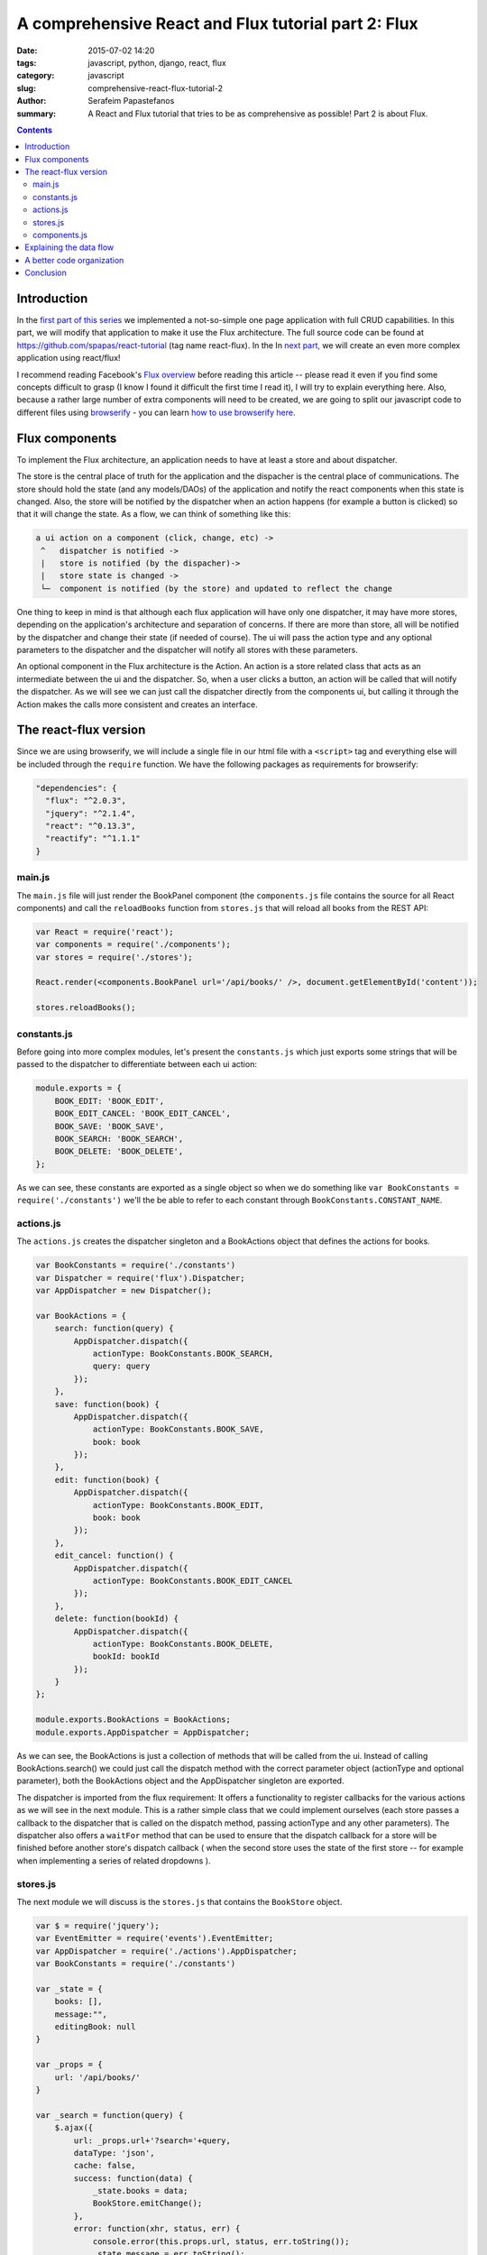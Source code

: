 A comprehensive React and Flux tutorial part 2: Flux
####################################################

:date: 2015-07-02 14:20
:tags: javascript, python, django, react, flux
:category: javascript
:slug: comprehensive-react-flux-tutorial-2
:author: Serafeim Papastefanos
:summary: A React and Flux tutorial that tries to be as comprehensive as possible! Part 2 is about Flux.

.. contents::

Introduction
------------

In the `first part of this series <{filename}react-tutorial.rst>`_ we implemented a
not-so-simple one page application with full CRUD capabilities. In this part, we will
modify that application to make it use the Flux architecture. The full source code can
be found at https://github.com/spapas/react-tutorial (tag name react-flux). In the 
In `next part, <{filename}react-flux-complex.rst>`_ we will create an even more complex application
using react/flux!

I recommend reading Facebook's `Flux overview`_ before reading this article -- please
read it even if you find some concepts difficult to grasp (I know I found it difficult
the first time I read it), I will try to explain everything here. Also,
because a rather large number of extra components will need to be created, we are
going to split our javascript code to different files using browserify_ - you can
learn `how to use browserify here <{filename}using-browserify.rst>`_.


Flux components
---------------

To implement the Flux architecture, an application needs to have at least a store and about
dispatcher.

The store is the central place of truth for the application and the dispacher is the central
place of communications. The store should hold the 
state (and any models/DAOs) of the application and notify the react components when this state is changed. Also,
the store will be notified by the dispatcher when an action happens (for example a button is clicked)
so that it will change the state. As a flow, we can think of something like this:

.. code::

  a ui action on a component (click, change, etc) ->
   ^   dispatcher is notified -> 
   |   store is notified (by the dispacher)-> 
   |   store state is changed -> 
   └─  component is notified (by the store) and updated to reflect the change
     
  
  
One thing to keep in mind is that although each flux application will have only one dispatcher, it may
have more stores, depending on the application's architecture and separation of concerns. If there are 
more than store, all will be notified by the dispatcher and change their state (if needed of course).
The ui will pass the action type and any optional parameters to the dispatcher and the dispatcher 
will notify all stores with these parameters.

An optional component in the Flux architecture is the Action. An action is a store related class that
acts as an intermediate between the ui and the dispatcher. So, when a user clicks a button, an action
will be called that will notify the dispatcher. As we will see we can just call the dispatcher directly
from the components ui, but calling it through the Action makes the calls more consistent and creates
an interface.

The react-flux version
----------------------

Since we are using browserify, we will include a single file in our html file with a ``<script>`` tag
and everything else will be included through the ``require`` function. We have the following packages
as requirements for browserify:

.. code::

  "dependencies": {
    "flux": "^2.0.3",
    "jquery": "^2.1.4",
    "react": "^0.13.3",
    "reactify": "^1.1.1"
  }

main.js
~~~~~~~

The ``main.js`` file will 
just render the BookPanel component (the ``components.js`` file contains the source for all React components) and call
the ``reloadBooks`` function from ``stores.js`` that will reload all books from the REST API:

.. code::

  var React = require('react');
  var components = require('./components');
  var stores = require('./stores');

  React.render(<components.BookPanel url='/api/books/' />, document.getElementById('content'));

  stores.reloadBooks();

constants.js
~~~~~~~~~~~~
  
Before going into more complex modules, let's present the ``constants.js`` which just
exports some strings that will be passed to the dispatcher to differentiate between each
ui action:

.. code::

  module.exports = {
      BOOK_EDIT: 'BOOK_EDIT',
      BOOK_EDIT_CANCEL: 'BOOK_EDIT_CANCEL',
      BOOK_SAVE: 'BOOK_SAVE',
      BOOK_SEARCH: 'BOOK_SEARCH',
      BOOK_DELETE: 'BOOK_DELETE',
  };

As we can see, these constants are exported as a single object so when we do something like
``var BookConstants = require('./constants')`` we'll the be able to refer to each constant
through ``BookConstants.CONSTANT_NAME``.

actions.js
~~~~~~~~~~
  
The ``actions.js`` creates the dispatcher singleton and a BookActions object that defines the
actions for books. 

.. code::

    var BookConstants = require('./constants')
    var Dispatcher = require('flux').Dispatcher;
    var AppDispatcher = new Dispatcher();

    var BookActions = {
        search: function(query) {
            AppDispatcher.dispatch({
                actionType: BookConstants.BOOK_SEARCH,
                query: query
            });
        },
        save: function(book) {
            AppDispatcher.dispatch({
                actionType: BookConstants.BOOK_SAVE,
                book: book
            });
        },
        edit: function(book) {
            AppDispatcher.dispatch({
                actionType: BookConstants.BOOK_EDIT,
                book: book
            });
        },
        edit_cancel: function() {
            AppDispatcher.dispatch({
                actionType: BookConstants.BOOK_EDIT_CANCEL
            });
        },
        delete: function(bookId) {
            AppDispatcher.dispatch({
                actionType: BookConstants.BOOK_DELETE,
                bookId: bookId
            });
        }
    };
    
    module.exports.BookActions = BookActions;
    module.exports.AppDispatcher = AppDispatcher;
    
As we can see, the BookActions is just a collection of methods that will
be called from the ui. Instead of calling BookActions.search() we could 
just call the dispatch method with the correct parameter object (actionType
and optional parameter), both the BookActions object and the AppDispatcher 
singleton are exported.

The dispatcher is imported from the flux requirement: It offers a functionality
to register callbacks for the various actions as we will see in the 
next module. This is a rather simple class that we could implement ourselves 
(each store passes a callback to the dispatcher that is called on the dispatch
method, passing actionType and any other parameters). The dispatcher also
offers a ``waitFor`` method that can be used to ensure that the dispatch callback
for a store will be finished before another store's dispatch callback (
when the second store uses the state of the first store -- for example 
when implementing a series of related dropdowns ). 


stores.js
~~~~~~~~~

The next module we will discuss is the ``stores.js`` that contains the
``BookStore`` object. 

.. code::

    var $ = require('jquery');
    var EventEmitter = require('events').EventEmitter;
    var AppDispatcher = require('./actions').AppDispatcher;
    var BookConstants = require('./constants')

    var _state = {
        books: [],
        message:"",
        editingBook: null
    }

    var _props = {
        url: '/api/books/'
    }

    var _search = function(query) {
        $.ajax({
            url: _props.url+'?search='+query,
            dataType: 'json',
            cache: false,
            success: function(data) {
                _state.books = data;
                BookStore.emitChange();
            },
            error: function(xhr, status, err) {
                console.error(this.props.url, status, err.toString());
                _state.message = err.toString();
                BookStore.emitChange();
            }
        });
    };

    var _reloadBooks = function() {
        _search('');
    };

    var _deleteBook = function(bookId) {
        $.ajax({
            url: _props.url+bookId,
            method: 'DELETE',
            cache: false,
            success: function(data) {
                _state.message = "Successfully deleted book!"
                _clearEditingBook();
                _reloadBooks();
            },
            error: function(xhr, status, err) {
                console.error(this.props.url, status, err.toString());
                _state.message = err.toString();
                BookStore.emitChange();
            }
        });
    };

    var _saveBook = function(book) {
        if(book.id) {
            $.ajax({
                url: _props.url+book.id,
                dataType: 'json',
                method: 'PUT',
                data:book,
                cache: false,
                success: function(data) {
                    _state.message = "Successfully updated book!"
                    _clearEditingBook();
                    _reloadBooks();
                },
                error: function(xhr, status, err) {
                    _state.message = err.toString()
                    BookStore.emitChange();
                }
            });
        } else {
            $.ajax({
                url: _props.url,
                dataType: 'json',
                method: 'POST',
                data:book,
                cache: false,
                success: function(data) {
                    _state.message = "Successfully added book!"
                    _clearEditingBook();
                    _reloadBooks();
                },
                error: function(xhr, status, err) {
                    _state.message = err.toString()
                    BookStore.emitChange();
                }
            });
        }
    };

    var _clearEditingBook = function() {
        _state.editingBook = null;
    };

    var _editBook = function(book) {
        _state.editingBook = book;
        BookStore.emitChange();
    };

    var _cancelEditBook = function() {
        _clearEditingBook();
        BookStore.emitChange();
    };

    var BookStore = $.extend({}, EventEmitter.prototype, {
        getState: function() {
            return _state;
        },
        emitChange: function() {
            this.emit('change');
        },
        addChangeListener: function(callback) {
            this.on('change', callback);
        },
        removeChangeListener: function(callback) {
            this.removeListener('change', callback);
        }
    });

    AppDispatcher.register(function(action) {
        switch(action.actionType) {
            case BookConstants.BOOK_EDIT:
                _editBook(action.book);
            break;
            case BookConstants.BOOK_EDIT_CANCEL:
                _cancelEditBook();
            break;
            case BookConstants.BOOK_SAVE:
                _saveBook(action.book);
            break;
            case BookConstants.BOOK_SEARCH:
                _search(action.query);
            break;
            case BookConstants.BOOK_DELETE:
                _deleteBook(action.bookId);
            break;
        }
        return true;
    });

    module.exports.BookStore = BookStore;
    module.exports.reloadBooks = _reloadBooks;

The ``stores.js`` module exports only the ``BookStore`` object and the ``reloadBooks`` method (that could also be 
called from inside the module since it's just called when the application is loaded to load the books for the
first time). All other objects/funtions are private to the module. 

As we saw, the ``_state`` objects keep the global state of the application which are the list of books, the book
that is edited right now and the result message for any update we are doing. The ajax methods are more or less
the same as the ones in the react-only version of the application. However, please notice that when the ajax methods
return and have to set the result, instead of setting the state of a React object they are just calling the 
``emitChange`` method of the ``BookStore`` that will notify all react objects that "listen" to this store.
This is possible because the ajax (DAO) methods are in the same module with the store - if we wanted instead
to put them in different modules, we'd just need to add another action (e.g ``ReloadBooks``) that would 
be called when the ajax method returns -- this action would call the dispatcher which would in turn update the 
state of the store.

We can see that we are importing the 
AppDispatcher singleton and, depending on the action type we call the correct method that changes the state. So
when a BookActions action is called it will call the corresponding ``AppDispatcher.register`` case branch which
will call the corresponding state-changing function.

The  BookStore extends the ``EventEmitter`` object (so we need to ``require`` the ``events`` module) in order to
notify the React components when the state of the store is changed. Instead of using ``EventEmitter`` we could
just implement the emit change logic ourselves by saving all the listener callbacks to an array and calling them
all when there's a state change (if we wanted to also add the 'change' parameter to group the listener
callbacks we'd just make the complex more complex, something not needed for our case): 

.. code::

    var BookStore = {
        listeners: [],
        getState: function() {
            return _state;
        },
        emitChange: function() {
            var i;
            for(i=0;i<this.listeners.length;i++) {
                this.listeners[i]();
            }
        },
        addChangeListener: function(callback) {
            this.listeners.push(callback);
        },
        removeChangeListener: function(callback) {
            this.listeners.splice(this.listeners.indexOf(callback), 1);
        }
    };
    
components.js
~~~~~~~~~~~~~
    
Finally, the ``components.js`` module contains all the React components. These are more
or less the same with the react-only version with three differences: 

* When something happens in the ui, the corresponding ``BookAction`` action is called with the needed parameter -- no callbacks are passed between the components
* The ``BookPanel`` component registers with the ``BookStore`` in order to be notified when the state changes and just gets its state from the store -- these values are propagated to all other components through properties
* The ``BookForm`` and ``SearcchPanel`` now hold their own temporary state instead of using the global state -- notice that when a book is edited this book will be propagated to the ``BookForm`` through the book property, however ``BookForm`` needs to update its state through the ``componentWillReceiveProps`` method.

.. code::

    var React = require('react');
    var BookStore = require('./stores').BookStore;
    var BookActions = require('./actions').BookActions;

    var BookTableRow = React.createClass({
        render: function() {
            return (
                <tr>
                    <td>{this.props.book.id}</td>
                    <td>{this.props.book.title}</td>
                    <td>{this.props.book.category}</td>
                    <td><a href='#' onClick={this.onClick}>Edit</a></td>
                </tr>
            );
        },
        onClick: function(e) {
            e.preventDefault();
            BookActions.edit(this.props.book);
        }
    });

    var BookTable = React.createClass({
        render: function() {
            var rows = [];
            this.props.books.forEach(function(book) {
                rows.push(<BookTableRow key={book.id} book={book} />);
            });
            return (
                <table>
                    <thead>
                        <tr>
                            <th>Id</th>
                            <th>Title</th>
                            <th>Category</th>
                            <th>Edit</th>
                        </tr>
                    </thead>
                    <tbody>{rows}</tbody>
                </table>
            );
        }
    });

    var BookForm = React.createClass({
        getInitialState: function() {
            if (this.props.book) {
                return this.props.book;
            } else {
                return {};
            }
        },
        componentWillReceiveProps: function(props) {
            if (props.book) {
                this.setState(props.book);
            } else {
                this.replaceState({});
            }
        },
        render: function() {
            return(
                <form onSubmit={this.onSubmit}>
                    <label forHtml='title'>Title</label><input ref='title' name='title' type='text' value={this.state.title} onChange={this.onFormChange} />
                    <label forHtml='category'>Category</label>
                    <select ref='category' name='category' value={this.state.category} onChange={this.onFormChange} >
                        <option value='CRIME' >Crime</option>
                        <option value='HISTORY'>History</option>
                        <option value='HORROR'>Horror</option>
                        <option value='SCIFI'>SciFi</option>
                    </select>
                    <br />
                    <input type='submit' value={this.state.id?"Save (id = " +this.state.id+ ")":"Add"} />
                    {this.state.id?<button onClick={this.onDeleteClick}>Delete</button>:""}
                    {this.state.id?<button onClick={this.onCancelClick}>Cancel</button>:""}
                    {this.props.message?<div>{this.props.message}</div>:""}
                </form>
            );
        },
        onFormChange: function() {
            this.setState({
                title: React.findDOMNode(this.refs.title).value,
                category: React.findDOMNode(this.refs.category).value
            })
        },
        onSubmit: function(e) {
            e.preventDefault();
            BookActions.save(this.state)
        },
        onCancelClick: function(e) {
            e.preventDefault();
            BookActions.edit_cancel()
        },
        onDeleteClick: function(e) {
            e.preventDefault();
            BookActions.delete(this.state.id)
        }
    });

    var SearchPanel = React.createClass({
        getInitialState: function() {
            return {
                search: '',
            }
        },
        render: function() {
            return (
                <div className="row">
                    <div className="one-fourth column">
                        Filter: &nbsp;
                        <input ref='search' name='search' type='text' value={this.state.search} onChange={this.onSearchChange} />
                        {this.state.search?<button onClick={this.onClearSearch} >x</button>:''}
                    </div>
                </div>
            )
        },
        onSearchChange: function() {
            var query = React.findDOMNode(this.refs.search).value;
            if (this.promise) {
                clearInterval(this.promise)
            }
            this.setState({
                search: query
            });
            this.promise = setTimeout(function () {
                BookActions.search(query);
            }.bind(this), 200);
        },
        onClearSearch: function() {
            this.setState({
                search: ''
            });
            BookActions.search('');
        }
    });

    var BookPanel = React.createClass({
        getInitialState: function() {
            return BookStore.getState();
        },
        render: function() {
            return(
                <div className="row">
                    <div className="one-half column">
                        <SearchPanel></SearchPanel>
                        <BookTable books={this.state.books} />
                    </div>
                    <div className="one-half column">
                        <BookForm
                            book={this.state.editingBook}
                            message={this.state.message}
                        />
                    </div>
                    <br />
                </div>
            );
        },
        _onChange: function() {
            this.setState( BookStore.getState() );
        },
        componentWillUnmount: function() {
            BookStore.removeChangeListener(this._onChange);
        },
        componentDidMount: function() {
            BookStore.addChangeListener(this._onChange);
        }
    });

    module.exports.BookPanel = BookPanel ;

Only the ``BookPanel`` is exported -- all other react components will be private to the module.
    
We can see that, beyond BookPanel, the code of all other components
are more or less the same. However, *not* having to pass callbacks for state upddates
is a huge win for readability and DRYness. 

Explaining the data flow
------------------------

I've added a bunch of console.log statements to see how the data/actions flow between
all the components when the "Edit" book is clicked. So, when we click "Edit" we see
the following messages to our console:

.. code:: 

    Inside BookTableRow.onClick
    Inside BookActions.edit
    Inside AppDispatcher.register
    Inside AppDispatcher.register case BookConstants.BOOK_EDIT
    Inside _editBook
    Inside BookStore.emitChange
    Inside BookPanel._onChange
    Inside BookForm.componentWillReceiveProps
    Inside BookForm.render

First of all the ``onClick`` method of ``BookTableRow`` will be called (which is the onClick property of the
a href link) which will call ``BookActions.edit`` and pass it the book of that specific row. The ``edit``
method will create a new dispatcher object by setting the ``actionType`` and passing the ``book`` and
pass it to ``AppDispatcher.register``. ``register`` will go to the ``BookConstants.BOOK_EDIT`` case branch
which will call the private ``_editBook`` function. ``_editBook`` will update the state of the store (by 
setting the ``_state.editingBook`` property and will call the ``BookStore.emitChange`` method 
which calls the dispatcher's emit method, so all listening components will update. We only have one
component that listens to this emit, ``BookPanel`` whose ``_onChange`` method is called. This method
gets the application state from the ``BookStore`` and updates its own state. Now, the state will be
propagated through properties - for example, for ``BookForm``, first its ``componentWillReceiveProps``
method will be called (with the new properties) and finally its ``render`` method!

So the full data flow is something like this:

.. code:: 

    user action/callback etc -> 
      component calls action -> 
        dispatcher informes stores -> 
          stores set their state ->
            state holding components are notified and update their state -> 
              all other components are updated through properties


A better code organization
--------------------------

As you've seen, I've only created four javascript modules (components, stores, actions and constants)
and put them all in the same folder. I did this for clarity and to keep everything together since 
our tutorial is a very small project. Facebook proposes a much better organization that what I did
as can be seen in the `TodoMVC tutorial`_: Instead of putting everything to a single folder, create
a different foloder for each type of object: actions (for all your actions), components (for all
your React components), constants and stores and put inside the objects each in a different javascript
module, for example, the components folder should contain the following files: 

* BookTable.react.js
* BookTableRow.react.js
* BookForm.react.js
* BookPanel.react.js
* SearchPanel.react.js

Each one will export only the same-named React component and ``require`` only the components that it
uses. 

If you want to see the code of this tutorial organized like this go to the tag ``react-flux-better-organization``.


Conclusion
----------

In this two-part series we saw how we can create a full CRUD application with React.js and how can
we enable it with the Facebook proposed Flux architecture. Comparing the react-only with the react-flux
version we can see that we added a number of objects in the second version (dispatcher, store, actions, constants)
whose usefulness may not be obvious from our example. However, our created application (and especially
the better organized version) is war-ready and can easily fight any complexities that we throw to it!
Unfortunately, if we really wanted to show the usefulness of the Flux architecture we'd need to create
a really complex application that won't be suitable for a tutorial.

However, we can already understand the obvious advantages of the React / Flux architecture:

* Components can easily be re-used by changing their properties - DRY
* Easy to grasp (but a little complex) data flow between components and stores 
* Separation of concerns - react components for the view, stores to hold the state/models, dispatcher to handle the data flow 
* Really easy to test - all components are simple objects and can be easily created fom tests
* Works well for complex architectures - one dispatcher, multiple stores/action collections, react components only interact with actions and get their state from stores

I've tried to make the above as comprehensive as possible for the readers of these posts
(and also resolve some of my own questions). I have to mention again that although React/Flux may
seem complex at a first glance, when it is used in a complex architecture it will shine and 
make everything much easier. Everything is debuggable and we can always understand what's
really going on! This is in contrast with more complex frameworks that do various hidden
stuff (two way data binding, magic in the REST etc) where, although it is easier to
create a simple app, moving to something more complex (and especially debugging it) is a real nightmare!




.. _React: https://facebook.github.io/react/
.. _`Flux overview`: https://facebook.github.io/flux/docs/overview.html
.. _django-rest-framework: http://www.django-rest-framework.org/
.. _browserify: http://browserify.org/
.. _watchify: https://github.com/substack/watchify
.. _skeleton: http://getskeleton.com/
.. _jquery: https://jquery.com/
.. _bind: https://developer.mozilla.org/en-US/docs/Web/JavaScript/Reference/Global_Objects/Function/bind
.. _`functions are objects`: https://developer.mozilla.org/en-US/docs/Web/JavaScript/Reference/Global_Objects/Function
.. _`TodoMVC tutorial`: https://facebook.github.io/flux/docs/todo-list.html